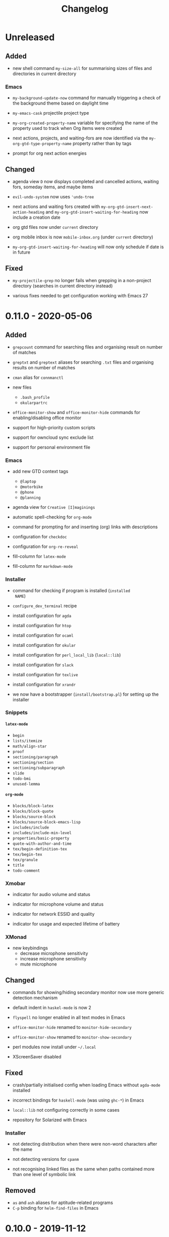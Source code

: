 #+TITLE: Changelog
#+OPTIONS: H:10
#+OPTIONS: num:nil
#+OPTIONS: toc:2

* Unreleased

** Added

- new shell command =my-size-all= for summarising sizes of
  files and directories in current directory

*** Emacs

- =my-background-update-now= command for manually triggering a
  check of the background theme based on daylight time

- =my-emacs-cask= projectile project type

- =my-org-created-property-name= variable for specifying the
  name of the property used to track when Org items were
  created

- next actions, projects, and waiting-fors are now identified
  via the =my-org-gtd-type-property-name= property rather than
  by tags

- prompt for org next action energies

** Changed

- agenda view =D= now displays completed and cancelled
  actions, waiting fors, someday items, and maybe items

- =evil-undo-system= now uses ='undo-tree=

- next actions and waiting fors created with
  =my-org-gtd-insert-next-action-heading= and
  =my-org-gtd-insert-waiting-for-heading= now include a
  creation date

- org gtd files now under =current= directory

- org mobile inbox is now =mobile-inbox.org= (under =current=
  directory)

- =my-org-gtd-insert-waiting-for-heading= will now only
  schedule if date is in future

** Fixed

- =my-projectile-grep= no longer fails when grepping in a
  non-project directory (searches in current directory
  instead)

- various fixes needed to get configuration working with Emacs
  27

* 0.11.0 - 2020-05-06

** Added

- =grepcount= command for searching files and organising
  result on number of matches

- =greptxt= and =greptext= aliases for searching =.txt= files
  and organising results on number of matches

- =cman= alias for =connmanctl=

- new files
  - =.bash_profile=
  - =okularpartrc=

- =office-monitor-show= and =office-monitor-hide= commands for
  enabling/disabling office monitor

- support for high-priority custom scripts

- support for owncloud sync exclude list

- support for personal environment file

*** Emacs

- add new GTD context tags
  - =@laptop=
  - =@motorbike=
  - =@phone=
  - =@planning=

- agenda view for =Creative [I]maginings=

- automatic spell-checking for =org-mode=

- command for prompting for and inserting (org) links with
  descriptions

- configuration for =checkdoc=

- configuration for =org-re-reveal=

- fill-column for =latex-mode=

- fill-column for =markdown-mode=

*** Installer

- command for checking if program is installed (=installed
  NAME=)

- =configure_dev_terminal= recipe

- install configuration for =agda=

- install configuration for =htop=

- install configuration for =ocaml=

- install configuration for =okular=

- install configuration for =perl_local_lib= (=local::lib=)

- install configuration for =slack=

- install configuration for =texlive=

- install configuration for =xrandr=

- we now have a bootstrapper (=install/bootstrap.pl=) for
  setting up the installer

*** Snippets

**** =latex-mode=

- =begin=
- =lists/itemize=
- =math/align-star=
- =proof=
- =sectioning/paragraph=
- =sectioning/section=
- =sectioning/subparagraph=
- =slide=
- =todo-bmi=
- =unused-lemma=

**** =org-mode=

- =blocks/block-latex=
- =blocks/block-quote=
- =blocks/source-block=
- =blocks/source-block-emacs-lisp=
- =includes/include=
- =includes/include-min-level=
- =properties/basic-property=
- =quote-with-author-and-time=
- =tex/begin-definition-tex=
- =tex/begin-tex=
- =tex/granule=
- =title=
- =todo-comment=

*** Xmobar

- indicator for audio volume and status

- indicator for microphone volume and status

- indicator for network ESSID and quality

- indicator for usage and expected lifetime of battery

*** XMonad

- new keybindings
  - decrease microphone sensitivity
  - increase microphone sensitivity
  - mute microphone

** Changed

- commands for showing/hiding secondary monitor now use more
  generic detection mechanism

- default indent in =haskel-mode= is now 2

- =flyspell= no longer enabled in all text modes in Emacs

- =office-monitor-hide= renamed to =monitor-hide-secondary=

- =office-monitor-show= renamed to =monitor-show-secondary=

- perl modules now install under =~/.local=

- XScreenSaver disabled

** Fixed

- crash/partially initialised config when loading Emacs
  without =agda-mode= installed

- incorrect bindings for =haskell-mode= (was using =ghc-*=) in
  Emacs

- =local::lib= not configuring correctly in some cases

- repository for Solarized with Emacs

*** Installer

- not detecting distribution when there were non-word
  characters after the name

- not detecting versions for =cpanm=

- not recognising linked files as the same when paths
  contained more than one level of symbolic link

** Removed

- =as= and =ash= aliases for aptitude-related programs
- =C-p= binding for =helm-find-files= in Emacs

* 0.10.0 - 2019-11-12

** Added

- shell command for testing microphone

*** Emacs

- confirmation when quitting Emacs

- =helm-org= dependency

- support for viewing next actions categorised by energy

- =transient= as new configuration dependency

**** org-brain

- binding for jumping to friend items (=gf=)
- binding for jumping to history items (=gh=)
- binding for jumping to pinned items (=gp=)
- new academic brain
- support for switching brains via =SPC o B=

*** Installer

- new =with_default_config= helper for installing a program
  with the default configuration

- support for AUR packages
  - installation
  - query latest version

- support for new commands for Arch Linux configuration
  - =version current=
  - =version latest=

*** Xmobar

- battery percentage will now display in red if it drops to
  30%

- initial display for wireless network connection

- memory usage will now display in red if it hits 90%

** Changed

*** Emacs

- initial state for ~magit-stash-mode~ is now =motion=

- journal capture now records creation time in a property
  drawer

*** Installer

- default distribution is now Arch

- default manager configuration is now Arch

- some packages switched to use Arch AUR
  - =icecat=
  - =mu=
  - =recutils=

*** Xmobar

- CPU display now refreshes every 5 seconds instead of every 1

- now only shows hours and minutes in time

- now uses Inconsolata font

** Fixed

- xmobar not spawning when starting xmonad

*** Emacs

- =j= and =k= not behaving as down/up item when on an agenda
  heading with =org-super-agenda-mode= active

- =m= and =u= not updating the follow view in =org-agenda=

- headings without a =TODO= keyword displaying in stuck
  projects

- upstream org getting overridden by built-in org

- =void-function mwith-buffer-modified-unmodified= error

** Removed

- fortune text no longer displays when opening a terminal

*** Emacs

- dependency on =el-get=

*** Installer

- =ghc7= configuration no longer directly supported by
  installer

- guix configuration and setup removed

* 0.9.0 - 2019-06-05

** Added

- =git-clone-my= command for cloning personal repositories

*** Emacs

**** Org

- automatic sorting of tags in Org by lexicographic ordering

- =Inbox= capture now includes a =CREATED= property

- support for refiling to any heading (in specific agenda
  files) that has a =category= tag

***** Agenda

- agenda configuration for specific project types
  - short term projects
  - simple projects list

- agenda view for weekly agenda

- agenda views for specific types of next action
  - batch tasks
  - project actions
  - standalone (no project) actions

- =org-super-agenda= configuration for next actions

*** Installer

- install configuration for Common Lisp development

*** XMonad

- new workspace bindings
  - =M-S-h= :: previous workspace
  - =M-S-l= :: next workspace
  - =M-[= :: shift current window to previous workspace, and
             switch to that workspace
  - =M-]= :: shift current window to next workspace, and
             switch to that workspace

- new workspace configuration
  - =main=, =terminal=, =web=, and =other= workspaces

- new tile layout configurations
  - tiled, mirror tiled, full

** Changed

*** Emacs

- calendar sync warnings now include a timestamp

- maximum length for =org-cliplink= descriptions is now 500

**** Org

- timeless agenda entries are now positioned before the
  schedule for today

** Fixed

*** Emacs

- ~my-jump-map~ bindings not getting bound if there were
  errors early on in config

- ~my-org-refile-dwim~ complaining about ~org-capture-mode~
  not being previously loaded

* 0.8.0 - 2018-08-06

** Added

- Initial XScreenSaver configuration

*** Emacs

- configuration for =maybe.org= agenda file

- initial =org-brain= configuration

*** XMonad

- bindings for volume control

  - lower volume

  - mute

  - raise volume

** Changed

- =rofi= is now used in place of =dmenu= for XMonad

- terminal now uses Emacs-like bindings rather than Vi-like

*** Emacs

- =Complete= agenda view now shows cancelled items

- ~my-org-fill-column~ is now ~62~

- projects (for GTD) are now kept in =gtd.org=

- reordered refile targets to favour more likely targets first

- refile target for projects now uses =aof= tag rather than
  level

** Fixed

*** =org-agenda=

- all incomplete inbox items now show in =Unprocessed= agenda
  view

*** XMonad

- =FreeMind= should now display correctly with XMonad

* 0.7.0 - 2018-07-12

** Added

- ~history~ command now displays timestamps

*** Emacs

**** Commands

- ~my-search-duckduckgo~

- ~my-search-duckduckgo-site~

- ~my-search-gtd-forum~

**** Org

- capture template for single-day events

***** Agenda

- new bulk command for cancelling and archiving marked entries

****** New Agenda Views

- calendar

- deadlines

- someday/maybe

  - areas of focus

  - categories

  - potential projects

- waiting for actions

** Changed

*** Emacs

- ~calendar-date-style~ is now ~iso~

- ~display-line-numbers-mode~ is now used instead of
  ~linum-mode~ for displaying line numbers

- Helm grep variants are now used instead of Projectile
  variants for Git grep and AG grep

**** Org

***** Agenda Views

- =Unprocessed= agenda view now triggered with ~u~ (previously
  ~T~)

****** =Complete= agenda view

- now includes completed items from inbox

- now loads much faster

***** =Event= capture template

- no longer requires a time to be specified

- now triggered with ~e t~ (previously ~c e~)

- renamed to =Event (range)=

***** =Inbox= capture template

- no longer includes a =CREATED= property

- no longer includes current selection

* 0.6.0 - 2018-06-28

** Added

*** Org

- agenda files for calendars

- agenda view for completed projects/reminders

- binding for creating "waiting for" headings

- calendar syncing with =org-caldav=

- refile target for calendar categories

** Changed

- =projectile= will now use ~vc-git-grep~ in git projects

*** Org

**** Agenda

- ~org-agenda-follow-mode~ now displays only current item's
  tree in an indirect buffer

- =Unprocessed= agenda view now shows calendar inbox in
  addition to primary inboxes

**** Capture

- =Inbox= capture template now files items as top-level
  headings (previously under an =Inbox= heading)

***** =Event= capture template

- no longer prompts for tags

- now captures into calendar inbox

**** Refiling

- binding for refiling now accounts for differing refile
  semantics when capturing

- items refiled to Tickler are now top-level headings
  (previously under a =Tickle= heading)

- =project.org= now only supports refiling directly under an
  area of focus (i.e., cannot directly refile an action to a
  project)

** Fixed

*** Org

- =Event= capture template included an additional, active
  timestamp that showed up in calendar

- ~SPC b~ binding in ~org-mode~ did not allow selecting
  non-leaf headings

** Removed

*** Org

- =Note= capture template

* 0.5.0 - 2018-06-22

** Added

*** Org

- fuzzy matching can now be used for refile paths

- initial archiving configuration

**** Agenda

- new agenda views
  - =@home= actions
  - active projects
  - next actions
  - unprocessed items

- new bindings
  - ~j~ :: ~org-agenda-next-line~
  - ~k~ :: ~org-agenda-previous-line~

- new files included in agenda
  - general
  - mobile inbox
  - someday

** Changed

*** Org

- entries tagged with =aof= in someday file are now valid
  refile targets

** Fixed

*** Org

- level of refile targets for tickler

** Removed

*** Org

- =FILE= and =LOCATION= properties in =Inbox= capture

- =uni-calendar.org= is no longer an agenda file

* 0.4.0 -  2018-06-19

** Added

- git alias for listing ignored files

*** Emacs

- battery status now displays in mode line

- customisations stored in separate file

- enabled =rec-mode=

- ~my-background-set*~ functions now accept a timeout

- ~slime~ will activate when visiting a lisp file

**** Org

- initial refiling configuration

- line wrapping

- todo keywords (=TODO=, =NEXT=, =WAITING=, =DONE=,
  =CANCELLED=)

- updated agenda files to better reflect a GTD workflow

***** Bindings for Org under local-leader

- binding for creating new action headings

- binding for editing source block

- binding for refiling

- binding for setting heading tags

- binding for setting todo status

***** Agenda

- definition of stuck projects

****** Bindings

- bindings for filters
  - by category
  - by effort
  - by regexp
  - by tag
  - by top headline
  - for removing filters

******* Under local-leader

- change todo status

- refile

- set tags

*** FreeMind

- binding for =Down= icon

- binding for =Up= icon

** Changed

*** Emacs

- directory for cloud sync is now =~/cloud=

- documentation improvements

- =link= snippet now keeps cursor on same line after exiting
  snippet

**** Org

- reworked =Todo= capture
  - includes file and location information
  - no longer prompts for tag
  - now called =Inbox=
  - stores capture in (GTD) =inbox.org=
  - uses property drawer for meta information

***** Agenda

- initial state for ~org-agenda-mode~ is now =motion=

** Fixed

*** Emacs

- Headings up to level 10 in =config.org= should now be
  recognised

**** Org

- current selection no longer interpreted as literal org in
  captures
- prevent node content from indenting based on heading level

* 0.3.1 - 2018-06-01

** Fixed

*** Emacs

- ~C-c~ and ~C-t~ bindings not taking global effect

* 0.3.0 - 2018-05-31

** Added

- enabled =extglob= shell option

- git alias for word diffs

- script for fixing paths of music files

*** Emacs

- =Cask= file for dependency management

- ~my-background-set-*~ functions are now interactive

**** Keybindings

- binding for navigating to =config.org=

- bindings for navigating sections in ~Man-mode~

- leader binding for ~magit-log~

**** New Snippets

- =custom-id=

- =description-list-item=

- =properties=

*** FreeMind

- new FreeMind configuration

  - =patterns.xml=

  - =user.properties=

** Changed

*** Emacs

- =el-get= replaced with =Cask= for package management

- ~M-u~ now maps to ~universal-argument~ in insert state

**** Dependency Updates

- Magit bindings updated to reflect changes to Magit

- Org capture templates updated based on deprecation warnings

** Fixed

*** Emacs

- issue with =simple-block= snippet not expanding

- tags are now positioned correctly in org capture templates

- =helm= would sometimes not enable on load

- =evil-surround= would sometimes not enable on load

*** Installer

- =version current= printing an additional newline for some
  packages
